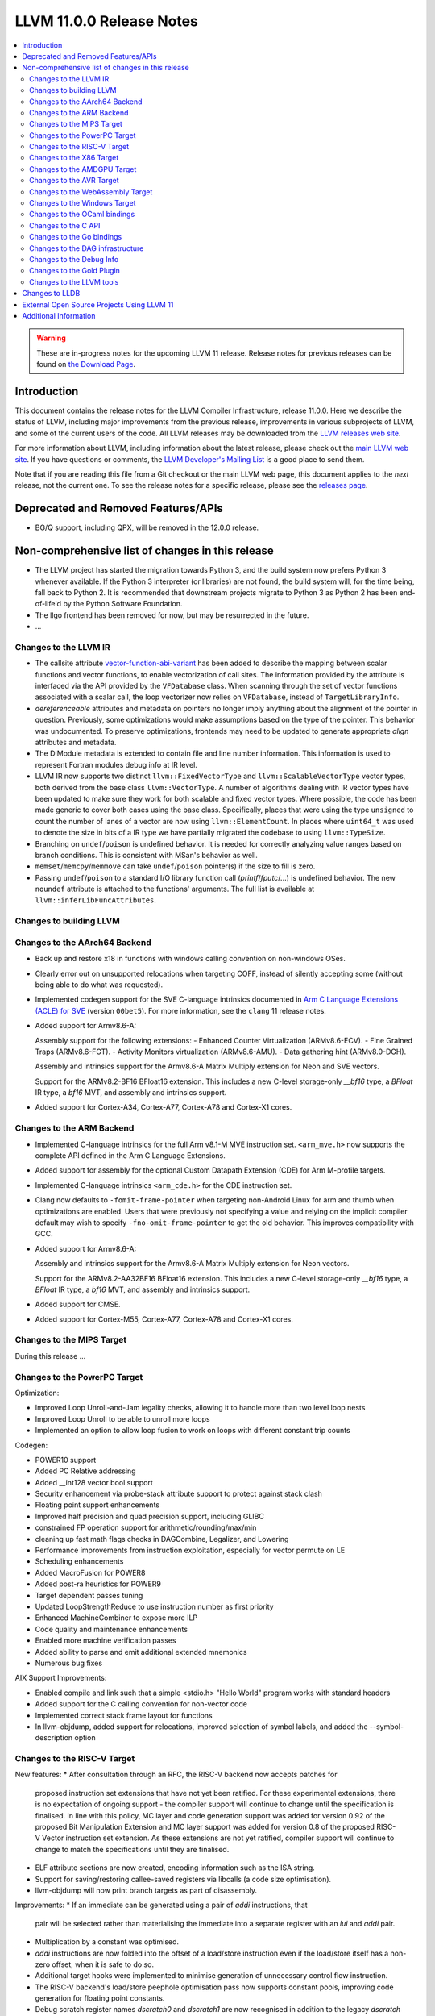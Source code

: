=========================
LLVM 11.0.0 Release Notes
=========================

.. contents::
    :local:

.. warning::
   These are in-progress notes for the upcoming LLVM 11 release.
   Release notes for previous releases can be found on
   `the Download Page <https://releases.llvm.org/download.html>`_.


Introduction
============

This document contains the release notes for the LLVM Compiler Infrastructure,
release 11.0.0.  Here we describe the status of LLVM, including major improvements
from the previous release, improvements in various subprojects of LLVM, and
some of the current users of the code.  All LLVM releases may be downloaded
from the `LLVM releases web site <https://llvm.org/releases/>`_.

For more information about LLVM, including information about the latest
release, please check out the `main LLVM web site <https://llvm.org/>`_.  If you
have questions or comments, the `LLVM Developer's Mailing List
<https://lists.llvm.org/mailman/listinfo/llvm-dev>`_ is a good place to send
them.

Note that if you are reading this file from a Git checkout or the main
LLVM web page, this document applies to the *next* release, not the current
one.  To see the release notes for a specific release, please see the `releases
page <https://llvm.org/releases/>`_.

Deprecated and Removed Features/APIs
=================================================
* BG/Q support, including QPX, will be removed in the 12.0.0 release.

Non-comprehensive list of changes in this release
=================================================
.. NOTE
   For small 1-3 sentence descriptions, just add an entry at the end of
   this list. If your description won't fit comfortably in one bullet
   point (e.g. maybe you would like to give an example of the
   functionality, or simply have a lot to talk about), see the `NOTE` below
   for adding a new subsection.

* The LLVM project has started the migration towards Python 3, and the build
  system now prefers Python 3 whenever available.  If the Python 3 interpreter
  (or libraries) are not found, the build system will, for the time being, fall
  back to Python 2.  It is recommended that downstream projects migrate to
  Python 3 as Python 2 has been end-of-life'd by the Python Software
  Foundation.

* The llgo frontend has been removed for now, but may be resurrected in the
  future.

* ...


.. NOTE
   If you would like to document a larger change, then you can add a
   subsection about it right here. You can copy the following boilerplate
   and un-indent it (the indentation causes it to be inside this comment).

   Special New Feature
   -------------------

   Makes programs 10x faster by doing Special New Thing.


Changes to the LLVM IR
----------------------

* The callsite attribute `vector-function-abi-variant
  <https://llvm.org/docs/LangRef.html#call-site-attributes>`_ has been
  added to describe the mapping between scalar functions and vector
  functions, to enable vectorization of call sites. The information
  provided by the attribute is interfaced via the API provided by the
  ``VFDatabase`` class. When scanning through the set of vector
  functions associated with a scalar call, the loop vectorizer now
  relies on ``VFDatabase``, instead of ``TargetLibraryInfo``.

* `dereferenceable` attributes and metadata on pointers no longer imply
  anything about the alignment of the pointer in question. Previously, some
  optimizations would make assumptions based on the type of the pointer. This
  behavior was undocumented. To preserve optimizations, frontends may need to
  be updated to generate appropriate `align` attributes and metadata.

* The DIModule metadata is extended to contain file and line number
  information. This information is used to represent Fortran modules debug
  info at IR level.

* LLVM IR now supports two distinct ``llvm::FixedVectorType`` and
  ``llvm::ScalableVectorType`` vector types, both derived from the
  base class ``llvm::VectorType``. A number of algorithms dealing with
  IR vector types have been updated to make sure they work for both
  scalable and fixed vector types. Where possible, the code has been
  made generic to cover both cases using the base class. Specifically,
  places that were using the type ``unsigned`` to count the number of
  lanes of a vector are now using ``llvm::ElementCount``. In places
  where ``uint64_t`` was used to denote the size in bits of a IR type
  we have partially migrated the codebase to using ``llvm::TypeSize``.

* Branching on ``undef``/``poison`` is undefined behavior. It is needed for
  correctly analyzing value ranges based on branch conditions. This is
  consistent with MSan's behavior as well.

* ``memset``/``memcpy``/``memmove`` can take ``undef``/``poison`` pointer(s)
  if the size to fill is zero.

* Passing ``undef``/``poison`` to a standard I/O library function call
  (`printf`/`fputc`/...) is undefined behavior. The new ``noundef`` attribute
  is attached to the functions' arguments. The full list is available at
  ``llvm::inferLibFuncAttributes``.

Changes to building LLVM
------------------------

Changes to the AArch64 Backend
------------------------------

* Back up and restore x18 in functions with windows calling convention on
  non-windows OSes.

* Clearly error out on unsupported relocations when targeting COFF, instead
  of silently accepting some (without being able to do what was requested).

* Implemented codegen support for the SVE C-language intrinsics
  documented in `Arm C Language Extensions (ACLE) for SVE
  <https://developer.arm.com/documentation/100987/>`_ (version
  ``00bet5``). For more information, see the ``clang`` 11 release
  notes.

* Added support for Armv8.6-A:

  Assembly support for the following extensions:
  - Enhanced Counter Virtualization (ARMv8.6-ECV).
  - Fine Grained Traps (ARMv8.6-FGT).
  - Activity Monitors virtualization (ARMv8.6-AMU).
  - Data gathering hint (ARMv8.0-DGH).

  Assembly and intrinsics support for the Armv8.6-A Matrix Multiply extension
  for Neon and SVE vectors.

  Support for the ARMv8.2-BF16 BFloat16 extension. This includes a new C-level
  storage-only `__bf16` type, a `BFloat` IR type, a `bf16` MVT, and assembly
  and intrinsics support.

* Added support for Cortex-A34, Cortex-A77, Cortex-A78 and Cortex-X1 cores.

Changes to the ARM Backend
--------------------------

* Implemented C-language intrinsics for the full Arm v8.1-M MVE instruction
  set. ``<arm_mve.h>`` now supports the complete API defined in the Arm C
  Language Extensions.

* Added support for assembly for the optional Custom Datapath Extension (CDE)
  for Arm M-profile targets.

* Implemented C-language intrinsics ``<arm_cde.h>`` for the CDE instruction set.

* Clang now defaults to ``-fomit-frame-pointer`` when targeting non-Android
  Linux for arm and thumb when optimizations are enabled. Users that were
  previously not specifying a value and relying on the implicit compiler
  default may wish to specify ``-fno-omit-frame-pointer`` to get the old
  behavior. This improves compatibility with GCC.

* Added support for Armv8.6-A:

  Assembly and intrinsics support for the Armv8.6-A Matrix Multiply extension
  for Neon vectors.

  Support for the ARMv8.2-AA32BF16 BFloat16 extension. This includes a new
  C-level storage-only `__bf16` type, a `BFloat` IR type, a `bf16` MVT, and
  assembly and intrinsics support.

* Added support for CMSE.

* Added support for Cortex-M55, Cortex-A77, Cortex-A78 and Cortex-X1 cores.

Changes to the MIPS Target
--------------------------

During this release ...


Changes to the PowerPC Target
-----------------------------

Optimization:

* Improved Loop Unroll-and-Jam legality checks, allowing it to handle more than two level loop nests
* Improved Loop Unroll to be able to unroll more loops
* Implemented an option to allow loop fusion to work on loops with different constant trip counts

Codegen:

* POWER10 support
* Added PC Relative addressing
* Added __int128 vector bool support
* Security enhancement via probe-stack attribute support to protect against stack clash
* Floating point support enhancements
* Improved half precision and quad precision support, including GLIBC
* constrained FP operation support for arithmetic/rounding/max/min
* cleaning up fast math flags checks in DAGCombine, Legalizer, and Lowering
* Performance improvements from instruction exploitation, especially for vector permute on LE
* Scheduling enhancements
* Added MacroFusion for POWER8
* Added post-ra heuristics for POWER9
* Target dependent passes tuning
* Updated LoopStrengthReduce to use instruction number as first priority
* Enhanced MachineCombiner to expose more ILP
* Code quality and maintenance enhancements
* Enabled more machine verification passes
* Added ability to parse and emit additional extended mnemonics
* Numerous bug fixes

AIX Support Improvements:

* Enabled compile and link such that a simple <stdio.h> "Hello World" program works with standard headers
* Added support for the C calling convention for non-vector code
* Implemented correct stack frame layout for functions
* In llvm-objdump, added support for relocations, improved selection of symbol labels, and added the --symbol-description option


Changes to the RISC-V Target
----------------------------

New features:
* After consultation through an RFC, the RISC-V backend now accepts patches for
  proposed instruction set extensions that have not yet been ratified.  For these
  experimental extensions, there is no expectation of ongoing support - the
  compiler support will continue to change until the specification is finalised.
  In line with this policy, MC layer and code generation support was added for
  version 0.92 of the proposed Bit Manipulation Extension and MC layer support
  was added for version 0.8 of the proposed RISC-V Vector instruction set
  extension. As these extensions are not yet ratified, compiler support will
  continue to change to match the specifications until they are finalised.
* ELF attribute sections are now created, encoding information such as the ISA
  string.
* Support for saving/restoring callee-saved registers via libcalls (a code
  size optimisation).
* llvm-objdump will now print branch targets as part of disassembly.

Improvements:
* If an immediate can be generated using a pair of `addi` instructions, that
  pair will be selected rather than materialising the immediate into a
  separate register with an `lui` and `addi` pair.
* Multiplication by a constant was optimised.
* `addi` instructions are now folded into the offset of a load/store instruction
  even if the load/store itself has a non-zero offset, when it is safe to do
  so.
* Additional target hooks were implemented to minimise generation of
  unnecessary control flow instruction.
* The RISC-V backend's load/store peephole optimisation pass now supports
  constant pools, improving code generation for floating point constants.
* Debug scratch register names `dscratch0` and `dscratch1` are now recognised in
  addition to the legacy `dscratch` register name.
* Codegen for checking isnan was improved, removing a redundant `and`.
* The `dret` instruction is now supported by the MC layer.
* `.option pic` and `.option nopic` are now supported in assembly and `.reloc`
  was extended to support arbitrary relocation types.
* Scheduling info metadata was improved.
* The `jump` pseudo instruction is now supported.

Bug fixes:
* A failure to insert indirect branches in position independent code
  was fixed.
* The calculated expanded size of atomic pseudo operations was fixed, avoiding
  "fixup value out of range" errors during branch relaxation for some inputs.
* The `mcountinhibit` CSR is now recognised.
* The correct libcall is now emitted for converting a float/double to a 32-bit
  signed or unsigned integer on RV64 targets lacking the F or D extensions.


Changes to the X86 Target
-------------------------

During this release ...


* Functions with the probe-stack attribute set to "inline-asm" are now protected
  against stack clash without the need of a third-party probing function and
  with limited impact on performance.
* -x86-enable-old-knl-abi command line switch has been removed. v32i16/v64i8
  vectors are always passed in ZMM register when avx512f is enabled and avx512bw
  is disabled.
* Vectors larger than 512 bits with i16 or i8 elements will be passed in
  multiple ZMM registers when avx512f is enabled. Previously this required
  avx512bw otherwise they would split into multiple YMM registers. This means
  vXi16/vXi8 vectors are consistently treated the same as
  vXi32/vXi64/vXf64/vXf32 vectors of the same total width.
* Support was added for Intel AMX instructions.
* Support was added for TSXLDTRK instructions.
* A pass was added for mitigating the Load Value Injection vulnerability.
* The Speculative Execution Side Effect Suppression pass was added which can
  be used to as a last resort mitigation for speculative execution related
  CPU vulnerabilities.
* Improved recognition of boolean vector reductions with better MOVMSKB/PTEST
  handling
* Exteded recognition of rotation patterns to handle funnel shift as well,
  allowing us to remove the existing x86-specific SHLD/SHRD combine.

Changes to the AMDGPU Target
-----------------------------

* The backend default denormal handling mode has been switched to on
  for all targets for all compute function types. Frontends wishing to
  retain the old behavior should explicitly request f32 denormal
  flushing.

Changes to the AVR Target
-----------------------------

* Moved from an experimental backend to an official backend. AVR support is now
  included by default in all LLVM builds and releases and is available under
  the "avr-unknown-unknown" target triple.

Changes to the WebAssembly Target
---------------------------------

* Programs which don't have a "main" function, called "reactors" are now
  properly supported, with a new `-mexec-model=reactor` flag. Programs which
  previously used `-Wl,--no-entry` to avoid having a main function should
  switch to this new flag, so that static initialization is properly
  performed.

* `__attribute__((visibility("protected")))` now evokes a warning, as
  WebAssembly does not support "protected" visibility.

Changes to the Windows Target
-----------------------------

* Produce COFF weak external symbols for IR level weak symbols without a comdat
  (e.g. for `__attribute__((weak))` in C)

Changes to the OCaml bindings
-----------------------------



Changes to the C API
--------------------


Changes to the Go bindings
--------------------------


Changes to the DAG infrastructure
---------------------------------

* A SelDag-level freeze instruction has landed. It is simply lowered as a copy
  operation to MachineIR, but to make it fully correct either IMPLICIT_DEF
  should be fixed or the equivalent FREEZE operation should be added to
  MachineIR.

Changes to the Debug Info
---------------------------------

* LLVM now supports the debug entry values (DW_OP_entry_value) production for
  the x86, ARM, and AArch64 targets by default. Other targets can use
  the utility by using the experimental option ("-debug-entry-values").
  This is a debug info feature that allows debuggers to recover the value of
  optimized-out parameters by going up a stack frame and interpreting the values
  passed to the callee. The feature improves the debugging user experience when
  debugging optimized code.

Changes to the Gold Plugin
--------------------------

* ``--plugin-opt=whole-program-visibility`` is added to specify that classes have hidden LTO visibility in LTO and ThinLTO links of source files compiled with ``-fwhole-program-vtables``. See `LTOVisibility <https://clang.llvm.org/docs/LTOVisibility.html>`_ for details.
  (`D71913 <https://reviews.llvm.org/D71913>`_)

Changes to the LLVM tools
---------------------------------

* Added an option (--show-section-sizes) to llvm-dwarfdump to show the sizes
  of all debug sections within a file.

* llvm-nm now implements the flag ``--special-syms`` and will filter out special
  symbols, i.e. mapping symbols on ARM and AArch64, by default. This matches
  the GNU nm behavior.

* llvm-rc now tolerates -1 as menu item ID, supports the language id option
  and allows string table values to be split into multiple string literals

* llvm-lib supports adding import library objects in addition to regular
  object files

Changes to LLDB
===============

External Open Source Projects Using LLVM 11
===========================================

* A project...

Additional Information
======================

A wide variety of additional information is available on the `LLVM web page
<https://llvm.org/>`_, in particular in the `documentation
<https://llvm.org/docs/>`_ section.  The web page also contains versions of the
API documentation which is up-to-date with the Git version of the source
code.  You can access versions of these documents specific to this release by
going into the ``llvm/docs/`` directory in the LLVM tree.

If you have any questions or comments about LLVM, please feel free to contact
us via the `mailing lists <https://llvm.org/docs/#mailing-lists>`_.
